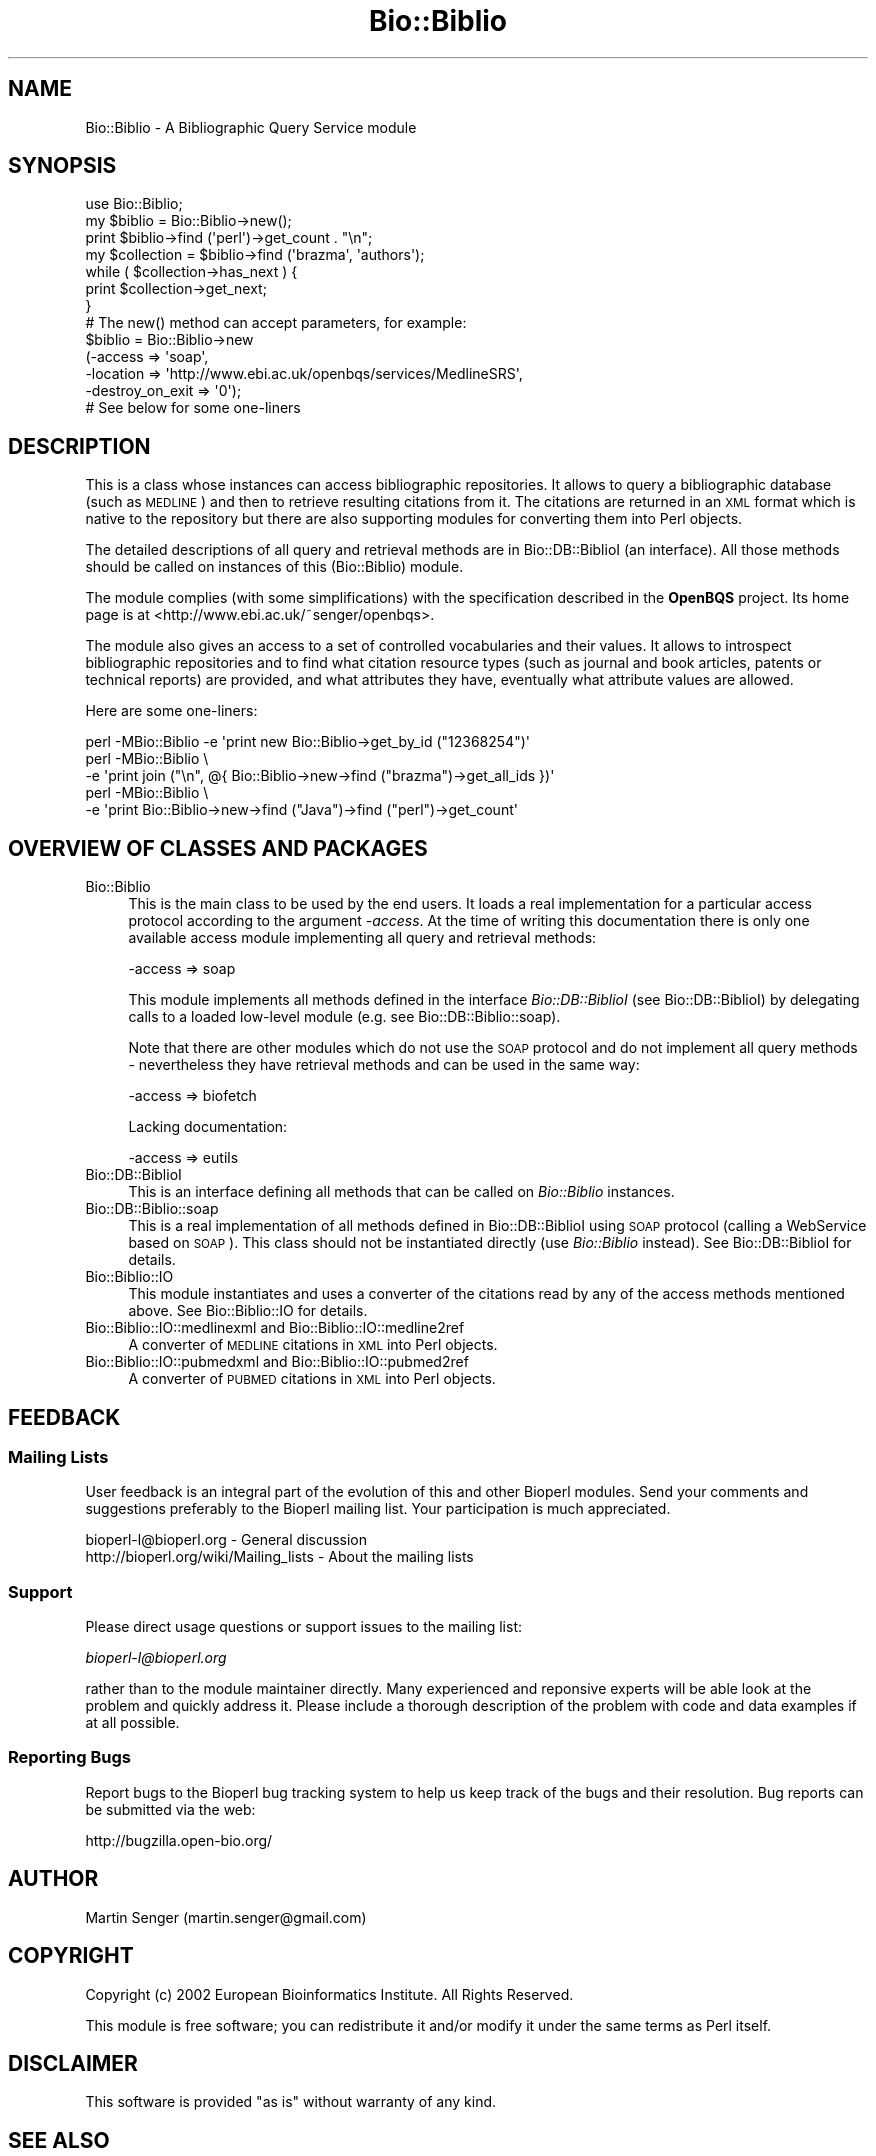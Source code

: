 .\" Automatically generated by Pod::Man 2.23 (Pod::Simple 3.14)
.\"
.\" Standard preamble:
.\" ========================================================================
.de Sp \" Vertical space (when we can't use .PP)
.if t .sp .5v
.if n .sp
..
.de Vb \" Begin verbatim text
.ft CW
.nf
.ne \\$1
..
.de Ve \" End verbatim text
.ft R
.fi
..
.\" Set up some character translations and predefined strings.  \*(-- will
.\" give an unbreakable dash, \*(PI will give pi, \*(L" will give a left
.\" double quote, and \*(R" will give a right double quote.  \*(C+ will
.\" give a nicer C++.  Capital omega is used to do unbreakable dashes and
.\" therefore won't be available.  \*(C` and \*(C' expand to `' in nroff,
.\" nothing in troff, for use with C<>.
.tr \(*W-
.ds C+ C\v'-.1v'\h'-1p'\s-2+\h'-1p'+\s0\v'.1v'\h'-1p'
.ie n \{\
.    ds -- \(*W-
.    ds PI pi
.    if (\n(.H=4u)&(1m=24u) .ds -- \(*W\h'-12u'\(*W\h'-12u'-\" diablo 10 pitch
.    if (\n(.H=4u)&(1m=20u) .ds -- \(*W\h'-12u'\(*W\h'-8u'-\"  diablo 12 pitch
.    ds L" ""
.    ds R" ""
.    ds C` ""
.    ds C' ""
'br\}
.el\{\
.    ds -- \|\(em\|
.    ds PI \(*p
.    ds L" ``
.    ds R" ''
'br\}
.\"
.\" Escape single quotes in literal strings from groff's Unicode transform.
.ie \n(.g .ds Aq \(aq
.el       .ds Aq '
.\"
.\" If the F register is turned on, we'll generate index entries on stderr for
.\" titles (.TH), headers (.SH), subsections (.SS), items (.Ip), and index
.\" entries marked with X<> in POD.  Of course, you'll have to process the
.\" output yourself in some meaningful fashion.
.ie \nF \{\
.    de IX
.    tm Index:\\$1\t\\n%\t"\\$2"
..
.    nr % 0
.    rr F
.\}
.el \{\
.    de IX
..
.\}
.\"
.\" Accent mark definitions (@(#)ms.acc 1.5 88/02/08 SMI; from UCB 4.2).
.\" Fear.  Run.  Save yourself.  No user-serviceable parts.
.    \" fudge factors for nroff and troff
.if n \{\
.    ds #H 0
.    ds #V .8m
.    ds #F .3m
.    ds #[ \f1
.    ds #] \fP
.\}
.if t \{\
.    ds #H ((1u-(\\\\n(.fu%2u))*.13m)
.    ds #V .6m
.    ds #F 0
.    ds #[ \&
.    ds #] \&
.\}
.    \" simple accents for nroff and troff
.if n \{\
.    ds ' \&
.    ds ` \&
.    ds ^ \&
.    ds , \&
.    ds ~ ~
.    ds /
.\}
.if t \{\
.    ds ' \\k:\h'-(\\n(.wu*8/10-\*(#H)'\'\h"|\\n:u"
.    ds ` \\k:\h'-(\\n(.wu*8/10-\*(#H)'\`\h'|\\n:u'
.    ds ^ \\k:\h'-(\\n(.wu*10/11-\*(#H)'^\h'|\\n:u'
.    ds , \\k:\h'-(\\n(.wu*8/10)',\h'|\\n:u'
.    ds ~ \\k:\h'-(\\n(.wu-\*(#H-.1m)'~\h'|\\n:u'
.    ds / \\k:\h'-(\\n(.wu*8/10-\*(#H)'\z\(sl\h'|\\n:u'
.\}
.    \" troff and (daisy-wheel) nroff accents
.ds : \\k:\h'-(\\n(.wu*8/10-\*(#H+.1m+\*(#F)'\v'-\*(#V'\z.\h'.2m+\*(#F'.\h'|\\n:u'\v'\*(#V'
.ds 8 \h'\*(#H'\(*b\h'-\*(#H'
.ds o \\k:\h'-(\\n(.wu+\w'\(de'u-\*(#H)/2u'\v'-.3n'\*(#[\z\(de\v'.3n'\h'|\\n:u'\*(#]
.ds d- \h'\*(#H'\(pd\h'-\w'~'u'\v'-.25m'\f2\(hy\fP\v'.25m'\h'-\*(#H'
.ds D- D\\k:\h'-\w'D'u'\v'-.11m'\z\(hy\v'.11m'\h'|\\n:u'
.ds th \*(#[\v'.3m'\s+1I\s-1\v'-.3m'\h'-(\w'I'u*2/3)'\s-1o\s+1\*(#]
.ds Th \*(#[\s+2I\s-2\h'-\w'I'u*3/5'\v'-.3m'o\v'.3m'\*(#]
.ds ae a\h'-(\w'a'u*4/10)'e
.ds Ae A\h'-(\w'A'u*4/10)'E
.    \" corrections for vroff
.if v .ds ~ \\k:\h'-(\\n(.wu*9/10-\*(#H)'\s-2\u~\d\s+2\h'|\\n:u'
.if v .ds ^ \\k:\h'-(\\n(.wu*10/11-\*(#H)'\v'-.4m'^\v'.4m'\h'|\\n:u'
.    \" for low resolution devices (crt and lpr)
.if \n(.H>23 .if \n(.V>19 \
\{\
.    ds : e
.    ds 8 ss
.    ds o a
.    ds d- d\h'-1'\(ga
.    ds D- D\h'-1'\(hy
.    ds th \o'bp'
.    ds Th \o'LP'
.    ds ae ae
.    ds Ae AE
.\}
.rm #[ #] #H #V #F C
.\" ========================================================================
.\"
.IX Title "Bio::Biblio 3"
.TH Bio::Biblio 3 "2014-08-22" "perl v5.12.4" "User Contributed Perl Documentation"
.\" For nroff, turn off justification.  Always turn off hyphenation; it makes
.\" way too many mistakes in technical documents.
.if n .ad l
.nh
.SH "NAME"
Bio::Biblio \- A Bibliographic Query Service module
.SH "SYNOPSIS"
.IX Header "SYNOPSIS"
.Vb 2
\&  use Bio::Biblio;
\&  my $biblio = Bio::Biblio\->new();
\&
\&  print $biblio\->find (\*(Aqperl\*(Aq)\->get_count . "\en";
\&
\&  my $collection = $biblio\->find (\*(Aqbrazma\*(Aq, \*(Aqauthors\*(Aq);
\&  while ( $collection\->has_next ) {
\&      print $collection\->get_next;
\&  }
\&
\&  # The new() method can accept parameters, for example:
\&
\&  $biblio = Bio::Biblio\->new
\&    (\-access          => \*(Aqsoap\*(Aq,
\&     \-location        => \*(Aqhttp://www.ebi.ac.uk/openbqs/services/MedlineSRS\*(Aq,
\&     \-destroy_on_exit => \*(Aq0\*(Aq);
\&
\&  # See below for some one\-liners
.Ve
.SH "DESCRIPTION"
.IX Header "DESCRIPTION"
This is a class whose instances can access bibliographic
repositories. It allows to query a bibliographic database (such as
\&\s-1MEDLINE\s0) and then to retrieve resulting citations from it. The
citations are returned in an \s-1XML\s0 format which is native to the
repository but there are also supporting modules for converting them
into Perl objects.
.PP
The detailed descriptions of all query and retrieval methods are in
Bio::DB::BiblioI (an interface). All those methods should be
called on instances of this (Bio::Biblio) module.
.PP
The module complies (with some simplifications) with the specification
described in the \fBOpenBQS\fR project. Its home page is at
<http://www.ebi.ac.uk/~senger/openbqs>.
.PP
The module also gives an access to a set of controlled vocabularies
and their values. It allows to introspect bibliographic repositories
and to find what citation resource types (such as journal and book
articles, patents or technical reports) are provided, and what
attributes they have, eventually what attribute values are allowed.
.PP
Here are some one-liners:
.PP
.Vb 5
\&  perl \-MBio::Biblio \-e \*(Aqprint new Bio::Biblio\->get_by_id ("12368254")\*(Aq
\&  perl \-MBio::Biblio \e
\&       \-e \*(Aqprint join ("\en", @{ Bio::Biblio\->new\->find ("brazma")\->get_all_ids })\*(Aq
\&  perl \-MBio::Biblio \e
\&       \-e \*(Aqprint Bio::Biblio\->new\->find ("Java")\->find ("perl")\->get_count\*(Aq
.Ve
.SH "OVERVIEW OF CLASSES AND PACKAGES"
.IX Header "OVERVIEW OF CLASSES AND PACKAGES"
.IP "Bio::Biblio" 4
.IX Item "Bio::Biblio"
This is the main class to be used by the end users. It
loads a real implementation for a particular access protocol according
to the argument \fI\-access\fR. At the time of writing this documentation
there is only one available access module implementing all query and
retrieval methods:
.Sp
.Vb 1
\&   \-access => soap
.Ve
.Sp
This module implements all methods defined in the interface
\&\fIBio::DB::BiblioI\fR (see Bio::DB::BiblioI) by delegating
calls to a loaded low-level module (e.g. see
Bio::DB::Biblio::soap).
.Sp
Note that there are other modules which do not use the \s-1SOAP\s0 protocol 
and do not implement all query methods \- nevertheless they have retrieval 
methods and can be used in the same way:
.Sp
.Vb 1
\&   \-access => biofetch
.Ve
.Sp
Lacking documentation:
.Sp
.Vb 1
\&   \-access => eutils
.Ve
.IP "Bio::DB::BiblioI" 4
.IX Item "Bio::DB::BiblioI"
This is an interface defining all methods that can be called on
\&\fIBio::Biblio\fR instances.
.IP "Bio::DB::Biblio::soap" 4
.IX Item "Bio::DB::Biblio::soap"
This is a real implementation of all methods defined in
Bio::DB::BiblioI using \s-1SOAP\s0 protocol (calling a WebService
based on \s-1SOAP\s0). This class should not be instantiated directly (use
\&\fIBio::Biblio\fR instead). See Bio::DB::BiblioI for details.
.IP "Bio::Biblio::IO" 4
.IX Item "Bio::Biblio::IO"
This module instantiates and uses a converter of the citations read by
any of the access methods mentioned above. See Bio::Biblio::IO for
details.
.IP "Bio::Biblio::IO::medlinexml and Bio::Biblio::IO::medline2ref" 4
.IX Item "Bio::Biblio::IO::medlinexml and Bio::Biblio::IO::medline2ref"
A converter of \s-1MEDLINE\s0 citations in \s-1XML\s0 into Perl objects.
.IP "Bio::Biblio::IO::pubmedxml and Bio::Biblio::IO::pubmed2ref" 4
.IX Item "Bio::Biblio::IO::pubmedxml and Bio::Biblio::IO::pubmed2ref"
A converter of \s-1PUBMED\s0 citations in \s-1XML\s0 into Perl objects.
.SH "FEEDBACK"
.IX Header "FEEDBACK"
.SS "Mailing Lists"
.IX Subsection "Mailing Lists"
User feedback is an integral part of the evolution of this and other
Bioperl modules. Send your comments and suggestions preferably to
the Bioperl mailing list.  Your participation is much appreciated.
.PP
.Vb 2
\&  bioperl\-l@bioperl.org                  \- General discussion
\&  http://bioperl.org/wiki/Mailing_lists  \- About the mailing lists
.Ve
.SS "Support"
.IX Subsection "Support"
Please direct usage questions or support issues to the mailing list:
.PP
\&\fIbioperl\-l@bioperl.org\fR
.PP
rather than to the module maintainer directly. Many experienced and 
reponsive experts will be able look at the problem and quickly 
address it. Please include a thorough description of the problem 
with code and data examples if at all possible.
.SS "Reporting Bugs"
.IX Subsection "Reporting Bugs"
Report bugs to the Bioperl bug tracking system to help us keep track
of the bugs and their resolution. Bug reports can be submitted via the
web:
.PP
.Vb 1
\&  http://bugzilla.open\-bio.org/
.Ve
.SH "AUTHOR"
.IX Header "AUTHOR"
Martin Senger (martin.senger@gmail.com)
.SH "COPYRIGHT"
.IX Header "COPYRIGHT"
Copyright (c) 2002 European Bioinformatics Institute. All Rights Reserved.
.PP
This module is free software; you can redistribute it and/or modify
it under the same terms as Perl itself.
.SH "DISCLAIMER"
.IX Header "DISCLAIMER"
This software is provided \*(L"as is\*(R" without warranty of any kind.
.SH "SEE ALSO"
.IX Header "SEE ALSO"
.IP "\(bu" 4
OpenBQS home page: http://www.ebi.ac.uk/~senger/openbqs/
.IP "\(bu" 4
Comments to the Perl client: http://www.ebi.ac.uk/~senger/openbqs/Client_perl.html
.SH "APPENDIX"
.IX Header "APPENDIX"
The main documentation details are to be found in
Bio::DB::BiblioI.
.PP
Here is the rest of the object methods.  Internal methods are preceded
with an underscore _.
.SS "new"
.IX Subsection "new"
.Vb 3
\& Usage   : my $obj = Bio::Biblio\->new(@args);
\& Returns : Bio::Biblio object on success, or undef on failure
\& Args    : This module recognizes and uses:
\&
\&             \-access => \*(Aqsoap\*(Aq
\&               It indicates what lower\-level module to load.
\&               Default is \*(Aqsoap\*(Aq.
\&
\&             \-location => \*(Aqhttp://...\*(Aq
\&                It says where to find a bibliographic query service.
\&                The format and contents of this argument is dependent
\&                on the \*(Aq\-access\*(Aq argument.
\&
\&                For \*(Aqsoap\*(Aq access it is a URL of a WebService.
\&                Default is http://www.ebi.ac.uk/openbqs/services/MedlineSRS
\&
\&           Other arguments can be given here but they are
\&           recognized by the lower\-level module
\&           (e.g. see Bio::DB::Biblio::soap).
.Ve
.PP
It builds, populates and returns a new \fIBio::Biblio\fR object. This is
how it is seen from the outside. But in fact, it builds, populates and
returns a more specific lower-level object, for example
\&\fIBio::DB::Biblio::soap\fR object \- which one it is depends on the
parameter \fI\-access\fR.
.PP
The real initialization is done in the method \fI_initialize\fR of the
lower-level object.
.PP
This method can also be used for \fIcloning\fR an existing object and
changing or adding new attributes to it in the same time. This is,
however, not particulary useful for the casual users of this module,
because the query methods (see Bio::DB::BiblioI) themselves
already return cloned objects with more refined query
collections. Anyway this is how the cloning can be done:
.PP
.Vb 2
\&  use Bio::Biblio;
\&  my $biblio = Bio::Biblio\->new();
\&
\&  # this will create a new object which will NOT send a \*(Aqdestroy\*(Aq
\&  # message to the remote server when its life ends
\&  my $clone = $biblio\->new (\-destroy\-on\-exit => \*(Aq0\*(Aq);
.Ve
.SS "_load_access_module"
.IX Subsection "_load_access_module"
.Vb 4
\& Usage   : $class\->_load_access_module ($access)
\& Returns : 1 on success, undef on failure
\& Args    : \*(Aqaccess\*(Aq should contain the last part of the
\&           name of a module who does the real implementation
.Ve
.PP
It does (in run-time) a similar thing as
.PP
.Vb 1
\&   require Bio::DB::Biblio::$access
.Ve
.PP
It prints an error on \s-1STDERR\s0 if it fails to find and load the module
(for example, because of the compilation errors in the module).
.SS "_guess_access"
.IX Subsection "_guess_access"
.Vb 5
\& Usage   : $class\->_guess_access ($location)
\& Returns : string with a guessed access protocol (e.g. \*(Aqsoap\*(Aq)
\& Args    : \*(Aqlocation\*(Aq defines where to find a bibliographic service
\&           in a protocol\-dependent manner (e.g. for SOAP it is
\&           a URL of a bibliographic WebService)
.Ve
.PP
It makes an expert guess what kind of access/transport protocol should
be used based on the \fIlocation\fR of the service (e.g. if the
\&\fIlocation\fR looks like an \s-1IOR\s0 then the access protocol is probably
\&\s-1CORBA\s0).
.SS "\s-1VERSION\s0 and Revision"
.IX Subsection "VERSION and Revision"
.Vb 2
\& Usage   : print $Bio::Biblio::VERSION;
\&           print $Bio::Biblio::Revision;
.Ve
